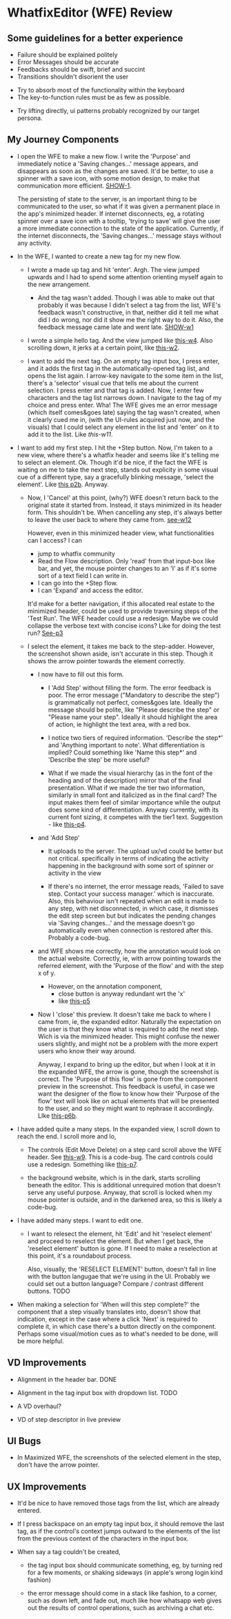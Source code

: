 * WhatfixEditor (WFE) Review

** Some guidelines for a better experience

- Failure should be explained politely
- Error Messages should be accurate
- Feedbacks should be swift, brief and succint
- Transitions shouldn't disorient the user


- Try to absorb most of the functionality within the keyboard
- The key-to-function rules must be as few as possible.


- Try lifting directly, ui patterns probably recognized by our target persona.


** My Journey Components

- I open the WFE to make a new flow. I write the 'Purpose' and immediately notice a 'Saving changes...' message appears, and disappears as soon as the changes are saved. It'd be better, to use a spinner with a save icon, with some motion design, to make that communication more efficient. [[https://raw.githubusercontent.com/sidnt/wfe/master/1.png][SHOW-1]].

  The persisting of state to the server, is an important thing to be communicated to the user, so what if it was given a permanent place in the app's minimized header. If internet disconnects, eg, a rotating spinner over a save icon with a tooltip, 'trying to save' will give the user a more immediate connection to the state of the application. Currently, if the internet disconnects, the 'Saving changes...' message stays without any activity.

- In the WFE, I wanted to create a new tag for my new flow. 

  - I wrote a made up tag and hit 'enter'. Argh. The view jumped upwards and I had to spend some attention orienting myself again to the new arrangement.

    - And the tag wasn't added. Though I was able to make out that probably it was because I didn't select a tag from the list, WFE's feedback wasn't constructive, in that, neither did it tell me what did I do wrong, nor did it show me the right way to do it. Also, the feedback message came late and went late. [[https://youtu.be/oDQYo6rC9xU][SHOW-w1]]

  - I wrote a simple hello tag. And the view jumped like [[https://youtu.be/TGcrsExMd94][this-w4]]. Also scrolling down, it jerks at a certain point, like [[https://youtu.be/vUVblVRmJZ8][this-w2]].

  - I want to add the next tag. On an empty tag input box, I press enter, and it adds the first tag in the automatically-opened tag list, and opens the list again. I arrow-key navigate to the some item in the list, there's a 'selector' visual cue that tells me about the current selection. I press enter and that tag is added. Now, I enter few characters and the tag list narrows down. I navigate to the tag of my choice and press enter. Wha! The WFE gives me an error message (which itself comes&goes late) saying the tag wasn't created, when it clearly cued me in, (with the UI-rules acquired just now, and the visuals) that I could select any element in the list and 'enter' on it to add it to the list. Like [[like ][this-w11]].


- I want to add my first step. I hit the +Step button. Now, I'm taken to a new view, where there's a whatfix header and seems like it's telling me to select an element. Ok. Though it'd be nice, if the fact the WFE is waiting on me to take the next step, stands out explicity in some visual cue of a different type, say a gracefully blinking message, 'select the element'. Like [[https://raw.githubusercontent.com/sidnt/wfe/master/p2b.png][this p2b]]. Anyway.

  - Now, I 'Cancel' at this point, (why?) WFE doesn't return back to the original state it started from. Instead, it stays minimized in its header form. This shouldn't be. When cancelling any step, it's always better to leave the user back to where they came from. [[https://youtu.be/3b3GtRX3wXs][see-w12]]
    
    However, even in this minimized header view, what functionalities can I access? I can
    
    - jump to whatfix community
    - Read the Flow description. Only 'read' from that input-box like bar, and yet, the mouse pointer changes to an 'I' as if it's some sort of a text field I can write in.
    - I can go into the +Step flow.
    - I can 'Expand' and access the editor.

    It'd make for a better navigation, if this allocated real estate to the minimized header, could be used to provide traversing steps of the 'Test Run'. The WFE header could use a redesign. Maybe we could collapse the verbose text with concise icons? Like for doing the test run? [[https://raw.githubusercontent.com/sidnt/wfe/master/p3.png][See-p3]]

  - I select the element, it takes me back to the step-adder. However, the screenshot shown aside, isn't accurate in this step. Though it shows the arrow pointer towards the element correctly.

    - I now have to fill out this form.

      - I 'Add Step' without filling the form. The error feedback is poor. The error message ("Mandatory to describe the step") is grammatically not perfect, comes&goes late. Ideally the message should be polite, like "Please describe the step" or "Please name your step". Ideally it should highlight the area of action, ie highlight the text area, with a red box.

      - I notice two tiers of required information. 'Describe the step*' and 'Anything important to note'. What differentiation is implied? Could something like 'Name this step*' and 'Describe the step' be more useful?

      - What if we made the visual hierarchy (as in the font of the heading and of the description) mirror that of the final presentation. What if we made the tier two information, similarly in small font and italicized as in the final card? The input makes them feel of similar importance while the output does some kind of differentiation. Anyway currently, with its current font sizing, it competes with the tier1 text. Suggestion - like [[https://raw.githubusercontent.com/sidnt/wfe/master/p4.png][this-p4]].

    - and 'Add Step'

      - It uploads to the server. The upload ux/vd could be better but not critical. specifically in terms of indicating the activity happening in the background with some sort of spinner or activity in the view

      - If there's no internet, the error message reads, 'Failed to save step. Contact your success manager.' which is inaccurate. Also, this behaviour isn't repeated when an edit is made to any step, with net disconnected, in which case, it dismisses the edit step screen but but indicates the pending changes via 'Saving changes...' and the message doesn't go automatically even when connection is restored after this. Probably a code-bug.

    - and WFE shows me correctly, how the annotation would look on the actual website. Correctly, ie, with arrow pointing towards the referred element, with the 'Purpose of the flow' and with the step x of y.

      - However, on the annotation component,
        - close button is anyway redundant wrt the 'x'
        - like [[https://raw.githubusercontent.com/sidnt/wfe/master/p5.png][this-p5]]
      
    - Now I 'close' this preview. It doesn't take me back to where I came from, ie, the expanded editor. Naturally the expectation on the user is that they know what is required to add the next step. Wich is via the minimized header. This might confuse the newer users slightly, and might not be a problem with the more expert users who know their way around.

      Anyway, I expand to bring up the editor, but when I look at it in the expanded WFE, the arrow is gone, though the screenshot is correct. The 'Purpose of this flow' is gone from the component preview in the screenshot. This feedback is useful, in case we want the designer of the flow to know how their 'Purpose of the flow' text will look like on actual elements that will be presented to the user, and so they might want to rephrase it accordingly. LIke [[https://raw.githubusercontent.com/sidnt/wfe/master/p6b.png][this-p6b]].

- I have added quite a many steps. In the expanded view, I scroll down to reach the end. I scroll more and lo,

  - The controls (Edit Move Delete) on a step card scroll above the WFE header. See [[https://youtu.be/taHmsLvX_xU][this-w9]]. This is a code-bug. The card controls could use a redesign. Something like [[https://raw.githubusercontent.com/sidnt/wfe/master/p7.png][this-p7]].

  - the background website, which is in the dark, starts scrolling beneath the editor. This is additional unrequired motion that doesn't serve any useful purpose. Anyway, that scroll is locked when my mouse pointer is outside, and in the darkened area, so this is likely a code-bug.

- I have added many steps. I want to edit one.

  - I want to relesect the element, hit 'Edit' and hit 'reselect element' and proceed to reselect the element. But when I get back, the 'reselect element' button is gone. If I need to make a reselection at this point, it's a roundabout process.

    Also, visually, the 'RESELECT ELEMENT' button, doesn't fall in line with the button langugae that we're using in the UI. Probably we could set out a button language? Compare / contrast different buttons. TODO

- When making a selection for 'When will this step complete?' the component that a step visually translates into, doesn't show that indication, except in the case where a click 'Next' is required to complete it, in which case there's a button directly on the component. Perhaps some visual/motion cues as to what's needed to be done, will be more helpful.


** VD Improvements

- Alignment in the header bar. DONE
- Alignment in the tag input box with dropdown list. TODO

- A VD overhaul?
- VD of step descriptor in live preview


** UI Bugs
- In Maximized WFE, the screenshots of the selected element in the step, don't have the arrow pointer.


** UX Improvements

- It'd be nice to have removed those tags from the list, which are already entered.

- If I press backspace on an empty tag input box, it should remove the last tag, as if the control's context jumps outward to the elements of the list from the previous context of the characters in the input box.

- When say a tag couldn't be created,

  - the tag input box should communicate something, eg, by turning red for a few moments, or shaking sideways (in apple's wrong login kind fashion)

  - the error message should come in a stack like fashion, to a corner, such as down left, and fade out, much like how whatsapp web gives out the results of control operations, such as archiving a chat etc.

